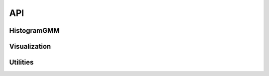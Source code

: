 API
===

HistogramGMM
------------

.. autosummary::    
    :toctree: generated

    histgmm.HistogramGMM


Visualization
-------------

.. autosummary::    
    :toctree: generated

    histgmm.visualization


Utilities
---------

.. autosummary::    
    :toctree: generated

    histgmm.utils
